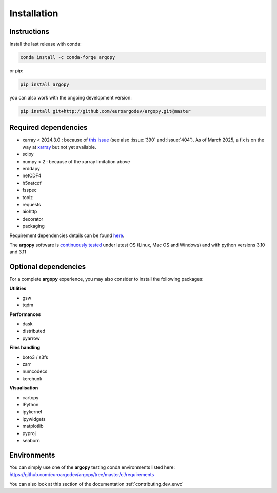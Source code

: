 Installation
============

|License| |Python version| |Anaconda-Server Badge|

|pypi dwn| |conda dwn|

Instructions
------------

Install the last release with conda:

.. code-block:: text

    conda install -c conda-forge argopy

or pip:

.. code-block:: text

    pip install argopy

you can also work with the ongoing development version:

.. code-block:: text

    pip install git+http://github.com/euroargodev/argopy.git@master


Required dependencies
---------------------

- xarray < 2024.3.0 : because of `this issue <https://github.com/pydata/xarray/issues/8909>`_ (see also :issue:`390` and :issue:`404`). As of March 2025, a fix is on the way at `xarray <https://github.com/pydata/xarray/pull/9273>`_ but not yet available.
- scipy
- numpy < 2 : because of the xarray limitation above
- erddapy
- netCDF4
- h5netcdf
- fsspec
- toolz
- requests
- aiohttp
- decorator
- packaging

Requirement dependencies details can be found `here <https://github.com/euroargodev/argopy/blob/master/requirements.txt>`_.

The **argopy** software is `continuously tested <https://github.com/euroargodev/argopy/actions?query=workflow%3Atests>`_ under latest OS (Linux, Mac OS and Windows) and with python versions 3.10 and 3.11

Optional dependencies
---------------------

For a complete **argopy** experience, you may also consider to install the following packages:

**Utilities**

- gsw
- tqdm

**Performances**

- dask
- distributed
- pyarrow

**Files handling**

- boto3 / s3fs
- zarr
- numcodecs
- kerchunk

**Visualisation**

- cartopy
- IPython
- ipykernel
- ipywidgets
- matplotlib
- pyproj
- seaborn


Environments
------------

You can simply use one of the **argopy** testing conda environments listed here: https://github.com/euroargodev/argopy/tree/master/ci/requirements

You can also look at this section of the documentation :ref:`contributing.dev_envc`


.. _Erddapy: https://github.com/ioos/erddapy
.. |Gitter| image:: https://badges.gitter.im/Argo-floats/argopy.svg
   :target: https://gitter.im/Argo-floats/argopy?utm_source=badge&utm_medium=badge&utm_campaign=pr-badge
.. |License| image:: https://img.shields.io/badge/License-EUPL%201.2-brightgreen
    :target: https://opensource.org/license/eupl-1-2/
.. |Python version| image:: https://img.shields.io/pypi/pyversions/argopy
   :target: //pypi.org/project/argopy/
.. |Anaconda-Server Badge| image:: https://anaconda.org/conda-forge/argopy/badges/platforms.svg
   :target: https://anaconda.org/conda-forge/argopy
.. |pypi dwn| image:: https://img.shields.io/pypi/dm/argopy?label=Pypi%20downloads
   :target: //pypi.org/project/argopy/
.. |conda dwn| image:: https://img.shields.io/conda/dn/conda-forge/argopy?label=Conda%20downloads
   :target: //anaconda.org/conda-forge/argopy
.. |PyPI| image:: https://img.shields.io/pypi/v/argopy
   :target: //pypi.org/project/argopy/
.. |Conda| image:: https://anaconda.org/conda-forge/argopy/badges/version.svg
   :target: //anaconda.org/conda-forge/argopy
.. |tests in FREE env| image:: https://github.com/euroargodev/argopy/actions/workflows/pytests-free.yml/badge.svg
.. |tests in DEV env| image:: https://github.com/euroargodev/argopy/actions/workflows/pytests-dev.yml/badge.svg
.. |image20| image:: https://img.shields.io/github/release-date/euroargodev/argopy
   :target: //github.com/euroargodev/argopy/releases
.. |image21| image:: https://img.shields.io/github/release-date/euroargodev/argopy
   :target: //github.com/euroargodev/argopy/releases
.. |badge| image:: https://img.shields.io/static/v1.svg?logo=Jupyter&label=Binder&message=Click+here+to+try+argopy+online+!&color=blue&style=for-the-badge
   :target: https://mybinder.org/v2/gh/euroargodev/binder-sandbox/main?urlpath=git-pull%3Frepo%3Dhttps%253A%252F%252Fgithub.com%252Feuroargodev%252Fargopy%26urlpath%3Dlab%252Ftree%252Fargopy%252Fdocs%252Ftryit.ipynb%26branch%3Dmaster
